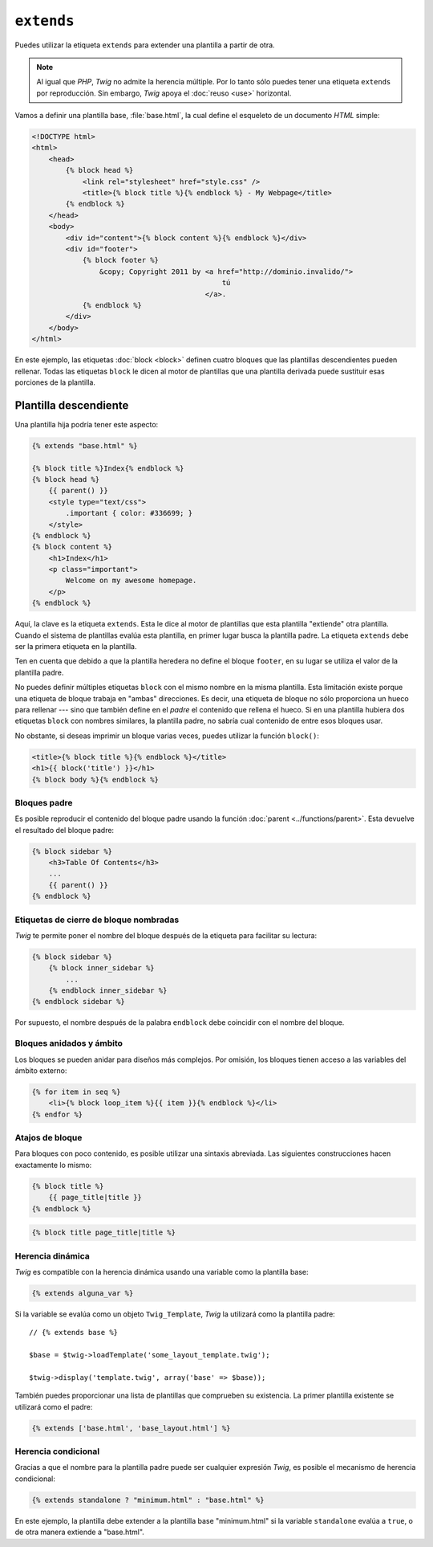 ``extends``
===========

Puedes utilizar la etiqueta ``extends`` para extender una plantilla a partir de otra.

.. note::

    Al igual que *PHP*, *Twig* no admite la herencia múltiple. Por lo tanto sólo puedes tener una etiqueta ``extends`` por reproducción. Sin embargo, *Twig* apoya el :doc:`reuso <use>` horizontal.

Vamos a definir una plantilla base, :file:`base.html`, la cual define el esqueleto de un documento *HTML* simple:

.. code-block:: html+jinja

    <!DOCTYPE html>
    <html>
        <head>
            {% block head %}
                <link rel="stylesheet" href="style.css" />
                <title>{% block title %}{% endblock %} - My Webpage</title>
            {% endblock %}
        </head>
        <body>
            <div id="content">{% block content %}{% endblock %}</div>
            <div id="footer">
                {% block footer %}
                    &copy; Copyright 2011 by <a href="http://dominio.invalido/">
                                                 tú
                                             </a>.
                {% endblock %}
            </div>
        </body>
    </html>

En este ejemplo, las etiquetas :doc:`block <block>` definen cuatro bloques que las plantillas descendientes pueden rellenar. Todas las etiquetas ``block`` le dicen al motor de plantillas que una plantilla derivada puede sustituir esas porciones de la plantilla.

Plantilla descendiente
~~~~~~~~~~~~~~~~~~~~~~

Una plantilla hija podría tener este aspecto:

.. code-block:: jinja

    {% extends "base.html" %}

    {% block title %}Index{% endblock %}
    {% block head %}
        {{ parent() }}
        <style type="text/css">
            .important { color: #336699; }
        </style>
    {% endblock %}
    {% block content %}
        <h1>Index</h1>
        <p class="important">
            Welcome on my awesome homepage.
        </p>
    {% endblock %}

Aquí, la clave es la etiqueta ``extends``. Esta le dice al motor de plantillas que esta plantilla "extiende" otra plantilla. Cuando el sistema de plantillas evalúa esta plantilla, en primer lugar busca la plantilla padre. La etiqueta ``extends`` debe ser la primera etiqueta en la plantilla.

Ten en cuenta que debido a que la plantilla heredera no define el bloque ``footer``, en su lugar se utiliza el valor de la plantilla padre.

No puedes definir múltiples etiquetas ``block`` con el mismo nombre en la misma plantilla. Esta limitación existe porque una etiqueta de bloque trabaja en "ambas" direcciones. Es decir, una etiqueta de bloque no sólo proporciona un hueco para rellenar --- sino que también define en el *padre* el contenido que rellena el hueco. Si en una plantilla hubiera dos etiquetas ``block`` con nombres similares, la plantilla padre, no sabría cual contenido de entre esos bloques usar.

No obstante, si deseas imprimir un bloque varias veces, puedes utilizar la función ``block()``:

.. code-block:: jinja

    <title>{% block title %}{% endblock %}</title>
    <h1>{{ block('title') }}</h1>
    {% block body %}{% endblock %}

Bloques padre
-------------

Es posible reproducir el contenido del bloque padre usando la función :doc:`parent <../functions/parent>`. Esta devuelve el resultado del bloque padre:

.. code-block:: jinja

    {% block sidebar %}
        <h3>Table Of Contents</h3>
        ...
        {{ parent() }}
    {% endblock %}

Etiquetas de cierre de bloque nombradas
---------------------------------------

*Twig* te permite poner el nombre del bloque después de la etiqueta para facilitar su lectura:

.. code-block:: jinja

    {% block sidebar %}
        {% block inner_sidebar %}
            ...
        {% endblock inner_sidebar %}
    {% endblock sidebar %}

Por supuesto, el nombre después de la palabra ``endblock`` debe coincidir con el nombre del bloque.

Bloques anidados y ámbito
-------------------------

Los bloques se pueden anidar para diseños más complejos. Por omisión, los bloques tienen acceso a las variables del ámbito externo:

.. code-block:: jinja

    {% for item in seq %}
        <li>{% block loop_item %}{{ item }}{% endblock %}</li>
    {% endfor %}

Atajos de bloque
----------------

Para bloques con poco contenido, es posible utilizar una sintaxis abreviada. Las siguientes construcciones hacen exactamente lo mismo:

.. code-block:: jinja

    {% block title %}
        {{ page_title|title }}
    {% endblock %}

.. code-block:: jinja

    {% block title page_title|title %}

Herencia dinámica
-----------------

*Twig* es compatible con la herencia dinámica usando una variable como la plantilla base:

.. code-block:: jinja

    {% extends alguna_var %}

Si la variable se evalúa como un objeto ``Twig_Template``, *Twig* la utilizará como la plantilla padre::

    // {% extends base %}

    $base = $twig->loadTemplate('some_layout_template.twig');

    $twig->display('template.twig', array('base' => $base));

.. versionadded:: 1.2
    La posibilidad de pasar un arreglo de plantillas se añadió en *Twig* 1.2.

También puedes proporcionar una lista de plantillas que comprueben su existencia. La primer plantilla existente se utilizará como el padre:

.. code-block:: jinja

    {% extends ['base.html', 'base_layout.html'] %}

Herencia condicional
--------------------

Gracias a que el nombre para la plantilla padre puede ser cualquier expresión *Twig*, es posible el mecanismo de herencia condicional:

.. code-block:: jinja

    {% extends standalone ? "minimum.html" : "base.html" %}

En este ejemplo, la plantilla debe extender a la plantilla base "minimum.html" si la variable ``standalone`` evalúa a ``true``, o de otra manera extiende a "base.html".

.. seealso:: :doc:`block<../functions/block>`, :doc:`block<../tags/block>`, :doc:`parent<../functions/parent>`, :doc:`use<../tags/use>`
